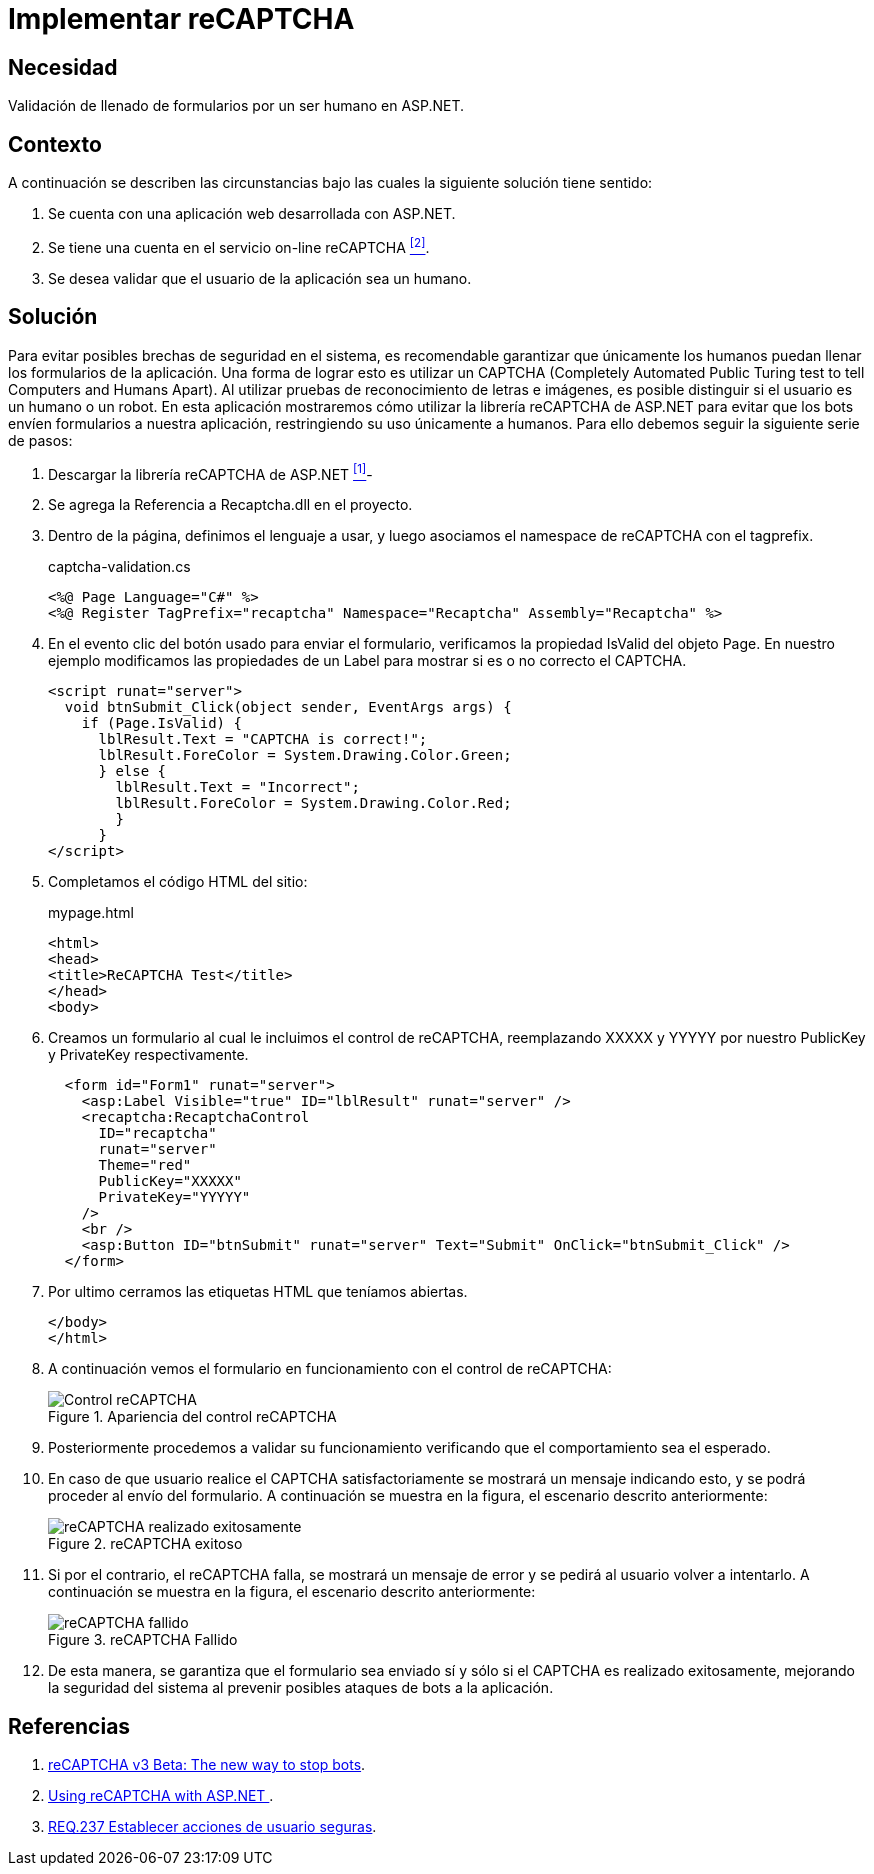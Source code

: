 :slug: defends/aspnet/usar-recaptcha/
:category: aspnet
:description: Nuestros ethical hackers explican como evitar vulnerabilidades de seguridad mediante la programacion segura en ASP.NET al implementar sistemas de recaptcha. Para mejorar la seguridad en la aplicación es recomendable restringir el uso de la misma únicamente a humanos mediante el uso de CAPTCHAS.
:keywords: ASP.NET, Recaptcha, Validación, Seguridad, Bots, Humanos.
:defends: yes

= Implementar reCAPTCHA

== Necesidad

Validación de llenado de formularios por un ser humano en +ASP.NET+.

== Contexto

A continuación se describen las circunstancias
bajo las cuales la siguiente solución tiene sentido:

. Se cuenta con una aplicación web desarrollada con +ASP.NET+.
. Se tiene una cuenta en el servicio on-line +reCAPTCHA+ <<r2, ^[2]^>>.
. Se desea validar que el usuario de la aplicación sea un humano.

== Solución

Para evitar posibles brechas de seguridad en el sistema,
es recomendable garantizar que únicamente los humanos
puedan llenar los formularios de la aplicación.
Una forma de lograr esto es utilizar un +CAPTCHA+
(+Completely Automated Public Turing test to tell Computers and Humans Apart+).
Al utilizar pruebas de reconocimiento de letras e imágenes,
es posible distinguir si el usuario es un humano o un robot.
En esta aplicación mostraremos
cómo utilizar la librería +reCAPTCHA+ de +ASP.NET+
para evitar que los +bots+ envíen formularios a nuestra aplicación,
restringiendo su uso únicamente a humanos.
Para ello debemos seguir la siguiente serie de pasos:

. Descargar la librería reCAPTCHA de +ASP.NET+ <<r1, ^[1]^>>-

. Se agrega la Referencia a +Recaptcha.dll+ en el proyecto.

. Dentro de la página, definimos el lenguaje a usar,
y luego asociamos el namespace de +reCAPTCHA+ con el +tagprefix+.
+
.captcha-validation.cs
[source, csharp, linenums]
----
<%@ Page Language="C#" %>
<%@ Register TagPrefix="recaptcha" Namespace="Recaptcha" Assembly="Recaptcha" %>
----

. En el evento +clic del botón+ usado para enviar el formulario,
verificamos la propiedad +IsValid+ del objeto +Page+.
En nuestro ejemplo modificamos las propiedades de un +Label+
para mostrar si es o no correcto el +CAPTCHA+.
+
[source, csharp, linenums]
----
<script runat="server">
  void btnSubmit_Click(object sender, EventArgs args) {
    if (Page.IsValid) {
      lblResult.Text = "CAPTCHA is correct!";
      lblResult.ForeColor = System.Drawing.Color.Green;
      } else {
        lblResult.Text = "Incorrect";
        lblResult.ForeColor = System.Drawing.Color.Red;
        }
      }
</script>
----

. Completamos el código HTML del sitio:
+
.mypage.html
[source, html, linenums]
----
<html>
<head>
<title>ReCAPTCHA Test</title>
</head>
<body>
----

. Creamos un formulario al cual le incluimos el control de +reCAPTCHA+,
reemplazando +XXXXX+ y +YYYYY+
por nuestro +PublicKey+ y +PrivateKey+ respectivamente.
+
[source, html, linenums]
----
  <form id="Form1" runat="server">
    <asp:Label Visible="true" ID="lblResult" runat="server" />
    <recaptcha:RecaptchaControl
      ID="recaptcha"
      runat="server"
      Theme="red"
      PublicKey="XXXXX"
      PrivateKey="YYYYY"
    />
    <br />
    <asp:Button ID="btnSubmit" runat="server" Text="Submit" OnClick="btnSubmit_Click" />
  </form>
----

. Por ultimo cerramos las etiquetas +HTML+ que teníamos abiertas.
+
[source, html, linenums]
----
</body>
</html>
----

. A continuación vemos el formulario en funcionamiento
con el control de +reCAPTCHA+:
+
.Apariencia del control reCAPTCHA
image::captcha.png["Control reCAPTCHA"]

. Posteriormente procedemos a validar su funcionamiento
verificando que el comportamiento sea el esperado.

. En caso de que usuario realice el +CAPTCHA+ satisfactoriamente
se mostrará un mensaje indicando esto,
y se podrá proceder al envío del formulario.
A continuación se muestra en la figura, el escenario descrito anteriormente:
+
.reCAPTCHA exitoso
image::captcha-correct.png["reCAPTCHA realizado exitosamente"]

. Si por el contrario, el +reCAPTCHA+ falla,
se mostrará un mensaje de error y se pedirá al usuario volver a intentarlo.
A continuación se muestra en la figura, el escenario descrito anteriormente:
+
.reCAPTCHA Fallido
image::captcha-fail.png["reCAPTCHA fallido"]


. De esta manera, se garantiza que el formulario sea enviado sí y sólo si
el CAPTCHA es realizado exitosamente, mejorando la seguridad del sistema al
prevenir posibles ataques de bots a la aplicación.

== Referencias

. [[r1]] link:https://www.google.com/recaptcha/intro/v3beta.html[reCAPTCHA v3 Beta: The new way to stop bots].

. [[r2]] link:https://developers.google.com/recaptcha/old/docs/aspnet[Using reCAPTCHA with ASP.NET ].

. [[r3]] link:../../../rules/237/[REQ.237 Establecer acciones de usuario seguras].
